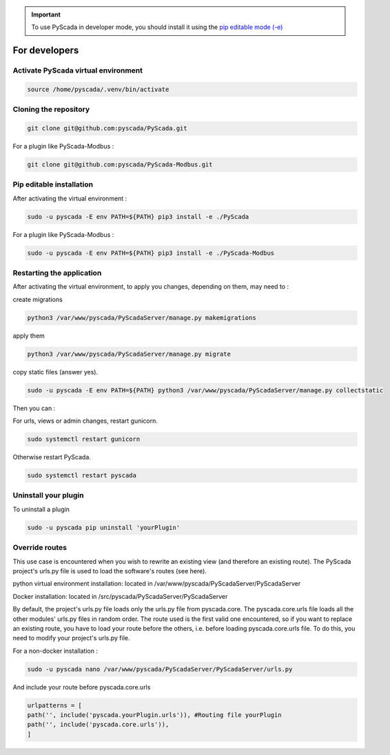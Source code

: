 .. IMPORTANT::
    To use PyScada in developer mode, you should install it using the `pip editable mode (-e) <https://pip.pypa.io/en/stable/cli/pip_install/#cmdoption-e>`_

For developers
==============

Activate PyScada virtual environment
------------------------------------

.. code-block:: shell

    source /home/pyscada/.venv/bin/activate


Cloning the repository
----------------------

.. code-block:: shell

    git clone git@github.com:pyscada/PyScada.git

For a plugin like PyScada-Modbus :

.. code-block:: shell

    git clone git@github.com:pyscada/PyScada-Modbus.git


Pip editable installation
-------------------------

After activating the virtual environment :

.. code-block:: shell

    sudo -u pyscada -E env PATH=${PATH} pip3 install -e ./PyScada

For a plugin like PyScada-Modbus :

.. code-block:: shell

    sudo -u pyscada -E env PATH=${PATH} pip3 install -e ./PyScada-Modbus


Restarting the application
--------------------------

After activating the virtual environment, to apply you changes, depending on them, may need to :

create migrations

.. code-block:: shell

    python3 /var/www/pyscada/PyScadaServer/manage.py makemigrations

apply them

.. code-block:: shell

    python3 /var/www/pyscada/PyScadaServer/manage.py migrate

copy static files (answer yes).

.. code-block:: shell

    sudo -u pyscada -E env PATH=${PATH} python3 /var/www/pyscada/PyScadaServer/manage.py collectstatic

Then you can :

For urls, views or admin changes, restart gunicorn.

.. code-block:: shell

    sudo systemctl restart gunicorn

Otherwise restart PyScada.

.. code-block:: shell

    sudo systemctl restart pyscada


Uninstall your plugin
----------------------

To uninstall a plugin

.. code-block:: shell
    
    sudo -u pyscada pip uninstall 'yourPlugin'


Override routes
----------------

This use case is encountered when you wish to rewrite an existing view (and therefore an existing route).
The PyScada project's urls.py file is used to load the software's routes (see here).

python virtual environment installation: located in /var/www/pyscada/PyScadaServer/PyScadaServer

Docker installation: located in /src/pyscada/PyScadaServer/PyScadaServer


By default, the project's urls.py file loads only the urls.py file from pyscada.core.
The pyscada.core.urls file loads all the other modules' urls.py files in random order.
The route used is the first valid one encountered, so if you want to replace an existing route, you have to load your route before the others, i.e. before loading pyscada.core.urls file.
To do this, you need to modify your project's urls.py file.

For a non-docker installation :

.. code-block:: shell

    sudo -u pyscada nano /var/www/pyscada/PyScadaServer/PyScadaServer/urls.py


And include your route before pyscada.core.urls

.. code-block:: shell

    urlpatterns = [
    path('', include('pyscada.yourPlugin.urls')), #Routing file yourPlugin
    path('', include('pyscada.core.urls')),
    ]



